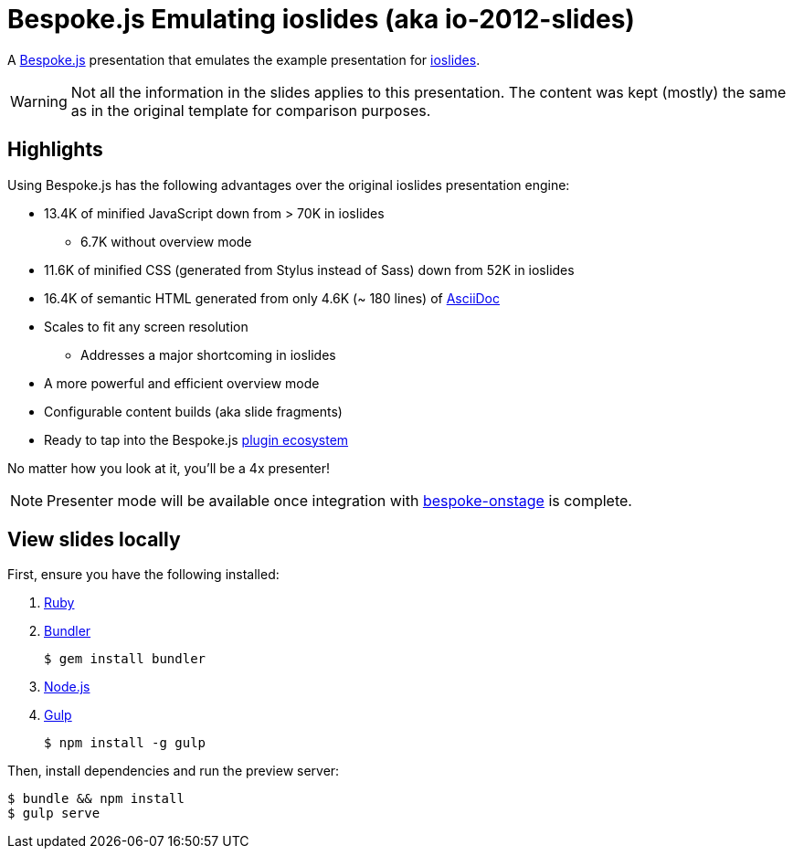 = Bespoke.js Emulating ioslides (aka io-2012-slides)

A http://markdalgleish.com/projects/bespoke.js[Bespoke.js] presentation that emulates the example presentation for https://code.google.com/p/io-2012-slides[ioslides].

WARNING: Not all the information in the slides applies to this presentation.
The content was kept (mostly) the same as in the original template for comparison purposes.

== Highlights

Using Bespoke.js has the following advantages over the original ioslides presentation engine:

* 13.4K of minified JavaScript down from > 70K in ioslides
  - 6.7K without overview mode
* 11.6K of minified CSS (generated from Stylus instead of Sass) down from 52K in ioslides
* 16.4K of semantic HTML generated from only 4.6K (~ 180 lines) of link:src/index.adoc[AsciiDoc]
* Scales to fit any screen resolution
  - Addresses a major shortcoming in ioslides
* A more powerful and efficient overview mode
* Configurable content builds (aka slide fragments)
* Ready to tap into the Bespoke.js https://www.npmjs.com/browse/keyword/bespoke-plugin[plugin ecosystem]

No matter how you look at it, you'll be a 4x presenter!

NOTE: Presenter mode will be available once integration with https://github.com/opendevise/bespoke-onstage[bespoke-onstage] is complete.

== View slides locally

First, ensure you have the following installed:

. https://www.ruby-lang.org[Ruby]
. http://bundler.io[Bundler]

 $ gem install bundler

. https://nodejs.org[Node.js]
. http://gulpjs.com[Gulp]

 $ npm install -g gulp

Then, install dependencies and run the preview server:

 $ bundle && npm install
 $ gulp serve
